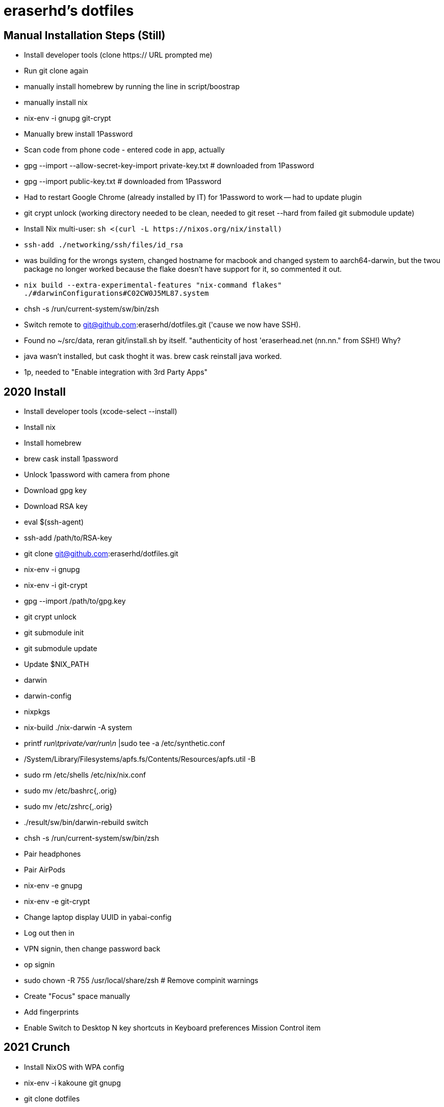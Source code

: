 eraserhd's dotfiles
===================

Manual Installation Steps (Still)
---------------------------------

- Install developer tools (clone https:// URL prompted me)
- Run git clone again
- manually install homebrew by running the line in script/boostrap
- manually install nix
- nix-env -i gnupg git-crypt

- Manually brew install 1Password
- Scan code from phone code - entered code in app, actually
- gpg --import --allow-secret-key-import private-key.txt # downloaded from 1Password
- gpg --import public-key.txt # downloaded from 1Password

- Had to restart Google Chrome (already installed by IT) for 1Password to work -- had to update plugin
- git crypt unlock (working directory needed to be clean, needed to git reset --hard from failed git submodule update)

- Install Nix multi-user: `sh <(curl -L https://nixos.org/nix/install)`
- `ssh-add ./networking/ssh/files/id_rsa`

- was building for the wrongs system, changed hostname for macbook and changed system to aarch64-darwin, but
  the twou package no longer worked because the flake doesn't have support for it, so commented it out.

- `nix build --extra-experimental-features "nix-command flakes" ./#darwinConfigurations#C02CW0J5ML87.system`

- chsh -s /run/current-system/sw/bin/zsh

- Switch remote to git@github.com:eraserhd/dotfiles.git ('cause we now have SSH).
- Found no ~/src/data, reran git/install.sh by itself. "authenticity of host 'eraserhead.net (nn.nn." from SSH!) Why?
- java wasn't installed, but cask thoght it was.  brew cask reinstall java worked.
- 1p, needed to "Enable integration with 3rd Party Apps"


2020 Install
------------

* Install developer tools (xcode-select --install)
* Install nix
* Install homebrew

* brew cask install 1password

* Unlock 1password with camera from phone

* Download gpg key
* Download RSA key

* eval $(ssh-agent)
* ssh-add /path/to/RSA-key

* git clone git@github.com:eraserhd/dotfiles.git

* nix-env -i gnupg
* nix-env -i git-crypt
* gpg --import /path/to/gpg.key
* git crypt unlock
* git submodule init
* git submodule update

* Update $NIX_PATH
  * darwin
  * darwin-config
  * nixpkgs
* nix-build ./nix-darwin -A system
* printf 'run\tprivate/var/run\n' |sudo tee -a /etc/synthetic.conf
* /System/Library/Filesystems/apfs.fs/Contents/Resources/apfs.util -B

* sudo rm /etc/shells /etc/nix/nix.conf
* sudo mv /etc/bashrc{,.orig}
* sudo mv /etc/zshrc{,.orig}

* ./result/sw/bin/darwin-rebuild switch
* chsh -s /run/current-system/sw/bin/zsh

* Pair headphones
* Pair AirPods

* nix-env -e gnupg
* nix-env -e git-crypt

* Change laptop display UUID in yabai-config

* Log out then in

* VPN signin, then change password back
* op signin

* sudo chown -R 755 /usr/local/share/zsh # Remove compinit warnings

* Create "Focus" space manually
* Add fingerprints

* Enable Switch to Desktop N key shortcuts in Keyboard preferences Mission
  Control item

2021 Crunch
-----------

* Install NixOS with WPA config
* nix-env -i kakoune git gnupg
* git clone dotfiles 
* Set programs.gnupg.agent.enable = true; nixos-rebuild switch (pinentry problem)
* reboot, because the above doesn't appear to fix it
* Set programs.gnupg.agent.pinentryFlavor and enableExtraSocket (not sure which)
* Lots of systemctl --user restart gpg-agent
* git crypt unlock -- works!!

2022 Parasite
-------------

* Install NixOS in VM
* Mounted host src on /root/src (no users yet)
* nix-shell -p git git-crypt kakoune
* Copy SSH keys
* nixos-rebuild build --flake ./#parasite 


